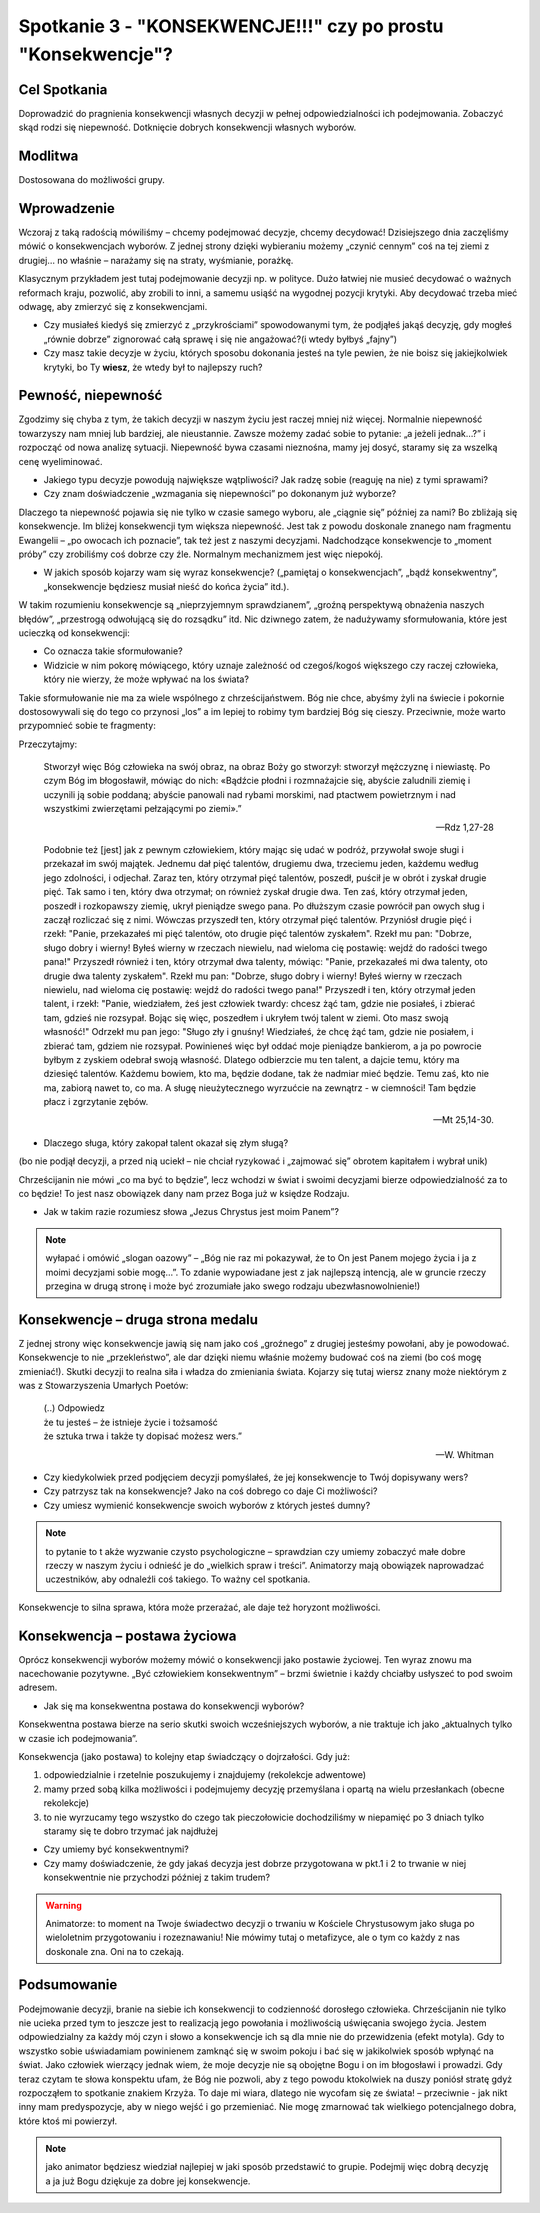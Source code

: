 ***************************************************************
Spotkanie 3 - "KONSEKWENCJE!!!" czy po prostu "Konsekwencje"?
***************************************************************

==================================
Cel Spotkania
==================================

Doprowadzić do pragnienia konsekwencji własnych decyzji w pełnej odpowiedzialności ich podejmowania. Zobaczyć skąd rodzi się niepewność. Dotknięcie dobrych konsekwencji własnych wyborów.

====================================
Modlitwa
====================================

Dostosowana do możliwości grupy.

=========================================
Wprowadzenie
=========================================

Wczoraj z taką radością mówiliśmy – chcemy podejmować decyzje, chcemy decydować! Dzisiejszego dnia zaczęliśmy mówić o konsekwencjach wyborów. Z jednej strony dzięki wybieraniu możemy „czynić cennym” coś na tej ziemi z drugiej… no właśnie – narażamy się na straty, wyśmianie, porażkę.

Klasycznym przykładem jest tutaj podejmowanie decyzji np. w polityce. Dużo łatwiej nie musieć decydować o ważnych reformach kraju, pozwolić, aby zrobili to inni, a samemu usiąść na wygodnej pozycji krytyki. Aby decydować trzeba mieć odwagę, aby zmierzyć się z konsekwencjami.

* Czy musiałeś kiedyś się zmierzyć z „przykrościami” spowodowanymi tym, że podjąłeś jakąś decyzję, gdy mogłeś „równie dobrze” zignorować całą sprawę i się nie angażować?(i wtedy byłbyś „fajny”)

* Czy masz takie decyzje w życiu, których sposobu dokonania jesteś na tyle pewien, że nie boisz się jakiejkolwiek krytyki, bo Ty **wiesz**, że wtedy był to najlepszy ruch?

=========================================
Pewność, niepewność
=========================================

Zgodzimy się chyba z tym, że takich decyzji w naszym życiu jest raczej mniej niż więcej. Normalnie niepewność towarzyszy nam mniej lub bardziej, ale nieustannie. Zawsze możemy zadać sobie to pytanie: „a jeżeli jednak…?” i rozpocząć od nowa analizę sytuacji. Niepewność bywa czasami nieznośna, mamy jej dosyć, staramy się za wszelką cenę wyeliminować.

* Jakiego typu decyzje powodują największe wątpliwości? Jak radzę sobie (reaguję na nie) z tymi sprawami?

* Czy znam doświadczenie „wzmagania się niepewności” po dokonanym już wyborze?

Dlaczego ta niepewność pojawia się nie tylko w czasie samego wyboru, ale „ciągnie się” później za nami? Bo zbliżają się konsekwencje. Im bliżej konsekwencji tym większa niepewność. Jest tak z powodu doskonale znanego nam fragmentu Ewangelii – „po owocach ich poznacie”, tak też jest z naszymi decyzjami. Nadchodzące konsekwencje to „moment próby” czy zrobiliśmy coś dobrze czy źle. Normalnym mechanizmem jest więc niepokój.

* W jakich sposób kojarzy wam się wyraz konsekwencje? („pamiętaj o konsekwencjach”, „bądź konsekwentny”, „konsekwencje będziesz musiał nieść do końca życia” itd.).

W takim rozumieniu konsekwencje są „nieprzyjemnym sprawdzianem”, „groźną perspektywą obnażenia naszych błędów”, „przestrogą odwołującą się do rozsądku” itd.  Nic dziwnego zatem, że nadużywamy sformułowania, które jest ucieczką od konsekwencji:

.. center:: **„co ma być to będzie”**

* Co oznacza takie sformułowanie?

* Widzicie w nim pokorę mówiącego, który uznaje zależność od czegoś/kogoś większego czy raczej człowieka, który nie wierzy, że może wpływać na los świata?

Takie sformułowanie nie ma za wiele wspólnego z chrześcijaństwem. Bóg nie chce, abyśmy żyli na świecie i pokornie dostosowywali się do tego co przynosi „los” a im lepiej to robimy tym bardziej Bóg się cieszy. Przeciwnie, może warto przypomnieć sobie te fragmenty:

Przeczytajmy:

   Stworzył więc Bóg człowieka na swój obraz, na obraz Boży go stworzył: stworzył mężczyznę i niewiastę. Po czym Bóg im błogosławił, mówiąc do nich: «Bądźcie płodni i rozmnażajcie się, abyście zaludnili ziemię i uczynili ją sobie poddaną; abyście panowali nad rybami morskimi, nad ptactwem powietrznym i nad wszystkimi zwierzętami pełzającymi po ziemi».”

   -- Rdz 1,27-28

   Podobnie też [jest] jak z pewnym człowiekiem, który mając się udać w podróż, przywołał swoje sługi i przekazał im swój majątek. Jednemu dał pięć talentów, drugiemu dwa, trzeciemu jeden, każdemu według jego zdolności, i odjechał. Zaraz ten, który otrzymał pięć talentów, poszedł, puścił je w obrót i zyskał drugie pięć. Tak samo i ten, który dwa otrzymał; on również zyskał drugie dwa. Ten zaś, który otrzymał jeden, poszedł i rozkopawszy ziemię, ukrył pieniądze swego pana. Po dłuższym czasie powrócił pan owych sług i zaczął rozliczać się z nimi. Wówczas przyszedł ten, który otrzymał pięć talentów. Przyniósł drugie pięć i rzekł: "Panie, przekazałeś mi pięć talentów, oto drugie pięć talentów zyskałem". Rzekł mu pan: "Dobrze, sługo dobry i wierny! Byłeś wierny w rzeczach niewielu, nad wieloma cię postawię: wejdź do radości twego pana!" Przyszedł również i ten, który otrzymał dwa talenty, mówiąc: "Panie, przekazałeś mi dwa talenty, oto drugie dwa talenty zyskałem". Rzekł mu pan: "Dobrze, sługo dobry i wierny! Byłeś wierny w rzeczach niewielu, nad wieloma cię postawię: wejdź do radości twego pana!" Przyszedł i ten, który otrzymał jeden talent, i rzekł: "Panie, wiedziałem, żeś jest człowiek twardy: chcesz żąć tam, gdzie nie posiałeś, i zbierać tam, gdzieś nie rozsypał. Bojąc się więc, poszedłem i ukryłem twój talent w ziemi. Oto masz swoją własność!" Odrzekł mu pan jego: "Sługo zły i gnuśny! Wiedziałeś, że chcę żąć tam, gdzie nie posiałem, i zbierać tam, gdziem nie rozsypał. Powinieneś więc był oddać moje pieniądze bankierom, a ja po powrocie byłbym z zyskiem odebrał swoją własność. Dlatego odbierzcie mu ten talent, a dajcie temu, który ma dziesięć talentów. Każdemu bowiem, kto ma, będzie dodane, tak że nadmiar mieć będzie. Temu zaś, kto nie ma, zabiorą nawet to, co ma. A sługę nieużytecznego wyrzućcie na zewnątrz - w ciemności! Tam będzie płacz i zgrzytanie zębów.

   -- Mt 25,14-30.

* Dlaczego sługa, który zakopał talent okazał się złym sługą?

(bo nie podjął decyzji, a przed nią uciekł – nie chciał ryzykować i „zajmować się” obrotem kapitałem i wybrał unik)

Chrześcijanin nie mówi „co ma być to będzie”, lecz wchodzi w świat i swoimi decyzjami bierze odpowiedzialność za to co będzie! To jest nasz obowiązek dany nam przez Boga już w księdze Rodzaju.

* Jak w takim razie rozumiesz słowa „Jezus Chrystus jest moim Panem”?

.. note:: wyłapać i omówić „slogan oazowy” – „Bóg nie raz mi pokazywał, że to On jest Panem mojego życia i ja z moimi decyzjami sobie mogę…”. To zdanie wypowiadane jest z jak najlepszą intencją, ale w gruncie rzeczy przegina w drugą stronę i może być zrozumiałe jako swego rodzaju ubezwłasnowolnienie!)

=========================================
Konsekwencje – druga strona medalu
=========================================

Z jednej strony więc konsekwencje jawią się nam jako coś „groźnego” z drugiej jesteśmy powołani, aby je powodować. Konsekwencje to nie „przekleństwo”, ale dar dzięki niemu właśnie możemy budować coś na ziemi (bo coś mogę zmieniać!). Skutki decyzji to realna siła i władza do zmieniania świata. Kojarzy się tutaj wiersz znany może niektórym z was z Stowarzyszenia Umarłych Poetów:

   | (..) Odpowiedz
   | że tu jesteś – że istnieje życie i tożsamość
   | że sztuka trwa i także ty dopisać możesz wers.”

   -- W. Whitman

* Czy kiedykolwiek przed podjęciem decyzji pomyślałeś, że jej konsekwencje to Twój dopisywany wers?

* Czy patrzysz tak na konsekwencje? Jako na coś dobrego co daje Ci możliwości?

* Czy umiesz wymienić konsekwencje swoich wyborów z których jesteś dumny?

.. note:: to  pytanie  to   t akże   wyzwanie  czysto  psychologiczne  –  sprawdzian  czy  umiemy zobaczyć małe dobre rzeczy w naszym życiu i odnieść je do „wielkich spraw i treści”. Animatorzy mają obowiązek naprowadzać uczestników, aby odnaleźli coś takiego.  To  ważny cel spotkania.

Konsekwencje to silna sprawa, która może przerażać, ale daje też horyzont możliwości.

=========================================
Konsekwencja – postawa życiowa
=========================================

Oprócz konsekwencji wyborów możemy mówić o konsekwencji jako postawie życiowej. Ten wyraz znowu ma nacechowanie pozytywne. „Być człowiekiem konsekwentnym” – brzmi świetnie i każdy chciałby usłyszeć to pod swoim adresem.

* Jak się ma konsekwentna postawa do konsekwencji wyborów?

Konsekwentna postawa bierze na serio skutki swoich wcześniejszych wyborów, a nie traktuje ich jako „aktualnych tylko w czasie ich podejmowania”.

Konsekwencja (jako postawa) to kolejny etap świadczący o dojrzałości. Gdy już:

1. odpowiedzialnie i rzetelnie poszukujemy i znajdujemy (rekolekcje adwentowe)
2. mamy przed sobą kilka możliwości i podejmujemy decyzję przemyślana i opartą na wielu przesłankach (obecne rekolekcje)
3. to nie wyrzucamy tego wszystko do czego tak pieczołowicie dochodziliśmy w niepamięć po 3 dniach tylko staramy się te dobro trzymać jak najdłużej

* Czy umiemy być konsekwentnymi?

* Czy mamy doświadczenie, że gdy jakaś decyzja jest dobrze przygotowana w pkt.1 i 2 to trwanie w niej konsekwentnie nie przychodzi później z takim trudem?

.. warning:: Animatorze: to moment na Twoje świadectwo decyzji o trwaniu w Kościele Chrystusowym jako sługa po wieloletnim przygotowaniu i rozeznawaniu! Nie mówimy tutaj o metafizyce, ale o tym co każdy z nas doskonale zna. Oni na to czekają.

=========================================
Podsumowanie
=========================================

Podejmowanie decyzji, branie na siebie ich konsekwencji to codzienność dorosłego człowieka. Chrześcijanin nie tylko nie ucieka przed tym to jeszcze jest to realizacją jego powołania i możliwością uświęcania swojego życia. Jestem odpowiedzialny za każdy mój czyn i słowo a konsekwencje ich są dla mnie nie do przewidzenia (efekt motyla). Gdy to wszystko sobie uświadamiam powinienem zamknąć się w swoim pokoju i bać się w jakikolwiek sposób wpłynąć na świat. Jako człowiek wierzący jednak wiem, że moje decyzje nie są obojętne Bogu i on im błogosławi i prowadzi. Gdy teraz czytam te słowa konspektu ufam, że Bóg nie pozwoli, aby z tego powodu ktokolwiek na duszy poniósł stratę gdyż rozpocząłem to spotkanie znakiem Krzyża. To daje mi wiara, dlatego nie wycofam się ze świata! – przeciwnie - jak nikt inny mam predyspozycje, aby w niego wejść i go przemieniać. Nie mogę zmarnować tak wielkiego potencjalnego dobra, które ktoś mi powierzył.

.. note:: jako animator będziesz wiedział najlepiej w jaki sposób przedstawić to grupie. Podejmij więc dobrą decyzję a ja już Bogu dziękuje za dobre jej konsekwencje.
